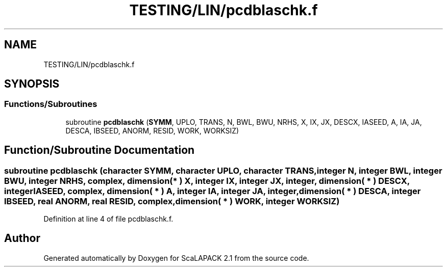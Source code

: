 .TH "TESTING/LIN/pcdblaschk.f" 3 "Sat Nov 16 2019" "Version 2.1" "ScaLAPACK 2.1" \" -*- nroff -*-
.ad l
.nh
.SH NAME
TESTING/LIN/pcdblaschk.f
.SH SYNOPSIS
.br
.PP
.SS "Functions/Subroutines"

.in +1c
.ti -1c
.RI "subroutine \fBpcdblaschk\fP (\fBSYMM\fP, UPLO, TRANS, N, BWL, BWU, NRHS, X, IX, JX, DESCX, IASEED, A, IA, JA, DESCA, IBSEED, ANORM, RESID, WORK, WORKSIZ)"
.br
.in -1c
.SH "Function/Subroutine Documentation"
.PP 
.SS "subroutine pcdblaschk (character SYMM, character UPLO, character TRANS, integer N, integer BWL, integer BWU, integer NRHS, \fBcomplex\fP, dimension( * ) X, integer IX, integer JX, integer, dimension( * ) DESCX, integer IASEED, \fBcomplex\fP, dimension( * ) A, integer IA, integer JA, integer, dimension( * ) DESCA, integer IBSEED, real ANORM, real RESID, \fBcomplex\fP, dimension( * ) WORK, integer WORKSIZ)"

.PP
Definition at line 4 of file pcdblaschk\&.f\&.
.SH "Author"
.PP 
Generated automatically by Doxygen for ScaLAPACK 2\&.1 from the source code\&.
